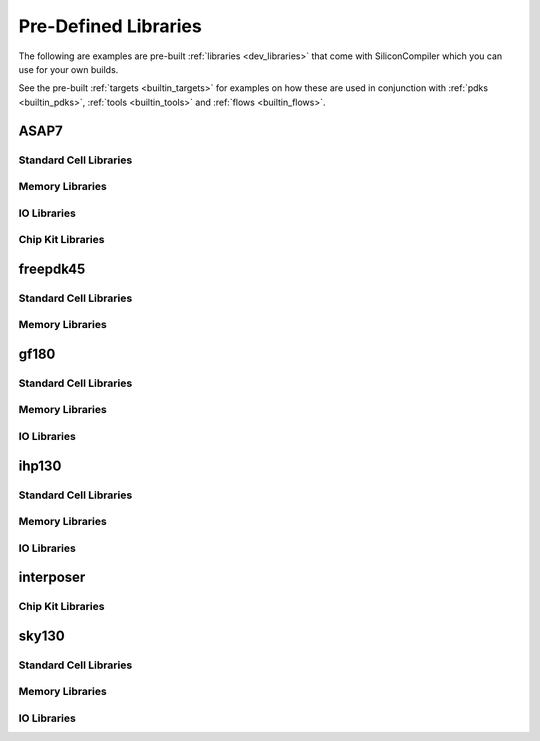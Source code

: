 .. _builtin_libraries:

Pre-Defined Libraries
=====================

The following are examples are pre-built :ref:`libraries <dev_libraries>` that come with SiliconCompiler which you can use for your own builds.

.. rst-class:: page-break

See the pre-built :ref:`targets <builtin_targets>` for examples on how these are used in conjunction with :ref:`pdks <builtin_pdks>`, :ref:`tools <builtin_tools>` and :ref:`flows <builtin_flows>`.

ASAP7
-----

Standard Cell Libraries
^^^^^^^^^^^^^^^^^^^^^^^

.. schema::
  :root: lambdapdk.asap7.libs.asap7sc7p5t/ASAP7SC7p5RVT

.. schema::
  :root: lambdapdk.asap7.libs.asap7sc7p5t/ASAP7SC7p5SLVT

.. schema::
  :root: lambdapdk.asap7.libs.asap7sc7p5t/ASAP7SC7p5LVT

Memory Libraries
^^^^^^^^^^^^^^^^

.. schema::
  :root: lambdapdk.asap7.libs.fakeram7/FakeRAM7_dp_64x32

.. schema::
  :root: lambdapdk.asap7.libs.fakeram7/FakeRAM7_sp_64x32

.. schema::
  :root: lambdapdk.asap7.libs.fakeram7/FakeRAM7_dp_128x32

.. schema::
  :root: lambdapdk.asap7.libs.fakeram7/FakeRAM7_sp_128x32

.. schema::
  :root: lambdapdk.asap7.libs.fakeram7/FakeRAM7_dp_256x32

.. schema::
  :root: lambdapdk.asap7.libs.fakeram7/FakeRAM7_sp_256x32

.. schema::
  :root: lambdapdk.asap7.libs.fakeram7/FakeRAM7_dp_256x64

.. schema::
  :root: lambdapdk.asap7.libs.fakeram7/FakeRAM7_sp_256x64

.. schema::
  :root: lambdapdk.asap7.libs.fakeram7/FakeRAM7_dp_512x32

.. schema::
  :root: lambdapdk.asap7.libs.fakeram7/FakeRAM7_sp_512x32

.. schema::
  :root: lambdapdk.asap7.libs.fakeram7/FakeRAM7_dp_512x64

.. schema::
  :root: lambdapdk.asap7.libs.fakeram7/FakeRAM7_sp_512x64

.. schema::
  :root: lambdapdk.asap7.libs.fakeram7/FakeRAM7_dp_512x128

.. schema::
  :root: lambdapdk.asap7.libs.fakeram7/FakeRAM7_sp_512x128

.. schema::
  :root: lambdapdk.asap7.libs.fakeram7/FakeRAM7_dp_1024x32

.. schema::
  :root: lambdapdk.asap7.libs.fakeram7/FakeRAM7_sp_1024x32

.. schema::
  :root: lambdapdk.asap7.libs.fakeram7/FakeRAM7_dp_1024x64

.. schema::
  :root: lambdapdk.asap7.libs.fakeram7/FakeRAM7_sp_1024x64

.. schema::
  :root: lambdapdk.asap7.libs.fakeram7/FakeRAM7_dp_2048x32

.. schema::
  :root: lambdapdk.asap7.libs.fakeram7/FakeRAM7_sp_2048x32

.. schema::
  :root: lambdapdk.asap7.libs.fakeram7/FakeRAM7_dp_2048x64

.. schema::
  :root: lambdapdk.asap7.libs.fakeram7/FakeRAM7_sp_2048x64

.. schema::
  :root: lambdapdk.asap7.libs.fakeram7/FakeRAM7_dp_4096x32

.. schema::
  :root: lambdapdk.asap7.libs.fakeram7/FakeRAM7_sp_4096x32

.. schema::
  :root: lambdapdk.asap7.libs.fakeram7/FakeRAM7_dp_4096x64

.. schema::
  :root: lambdapdk.asap7.libs.fakeram7/FakeRAM7_sp_4096x64

.. schema::
  :root: lambdapdk.asap7.libs.fakeram7/FakeRAM7_dp_8192x32

.. schema::
  :root: lambdapdk.asap7.libs.fakeram7/FakeRAM7_sp_8192x32

.. schema::
  :root: lambdapdk.asap7.libs.fakeram7/FakeRAM7_dp_8192x64

.. schema::
  :root: lambdapdk.asap7.libs.fakeram7/FakeRAM7_sp_8192x64

.. schema::
  :root: lambdapdk.asap7.libs.fakeram7/FakeRAM7Lambdalib_SinglePort

.. schema::
  :root: lambdapdk.asap7.libs.fakeram7/FakeRAM7Lambdalib_DoublePort

IO Libraries
^^^^^^^^^^^^

.. schema::
  :root: lambdapdk.asap7.libs.fakeio7/FakeIO7Library

Chip Kit Libraries
^^^^^^^^^^^^^^^^^^

.. schema::
  :root: lambdapdk.asap7.libs.fakekit7/FakeKit7Library

freepdk45
---------

Standard Cell Libraries
^^^^^^^^^^^^^^^^^^^^^^^

.. schema::
  :root: lambdapdk.freepdk45.libs.nangate45/Nangate45

Memory Libraries
^^^^^^^^^^^^^^^^

.. schema::
  :root: lambdapdk.freepdk45.libs.fakeram45/FakeRAM45_64x32

.. schema::
  :root: lambdapdk.freepdk45.libs.fakeram45/FakeRAM45_128x32

.. schema::
  :root: lambdapdk.freepdk45.libs.fakeram45/FakeRAM45_256x32

.. schema::
  :root: lambdapdk.freepdk45.libs.fakeram45/FakeRAM45_256x64

.. schema::
  :root: lambdapdk.freepdk45.libs.fakeram45/FakeRAM45_512x32

.. schema::
  :root: lambdapdk.freepdk45.libs.fakeram45/FakeRAM45_512x64

.. schema::
  :root: lambdapdk.freepdk45.libs.fakeram45/FakeRAM45Lambdalib_SinglePort

gf180
-----

Standard Cell Libraries
^^^^^^^^^^^^^^^^^^^^^^^

.. schema::
  :root: lambdapdk.gf180.libs.gf180mcu/GF180_MCU_7T_3LMLibrary

.. schema::
  :root: lambdapdk.gf180.libs.gf180mcu/GF180_MCU_7T_4LMLibrary

.. schema::
  :root: lambdapdk.gf180.libs.gf180mcu/GF180_MCU_7T_5LMLibrary

.. schema::
  :root: lambdapdk.gf180.libs.gf180mcu/GF180_MCU_7T_6LMLibrary

.. schema::
  :root: lambdapdk.gf180.libs.gf180mcu/GF180_MCU_9T_3LMLibrary

.. schema::
  :root: lambdapdk.gf180.libs.gf180mcu/GF180_MCU_9T_4LMLibrary

.. schema::
  :root: lambdapdk.gf180.libs.gf180mcu/GF180_MCU_9T_5LMLibrary

.. schema::
  :root: lambdapdk.gf180.libs.gf180mcu/GF180_MCU_9T_6LMLibrary

Memory Libraries
^^^^^^^^^^^^^^^^

.. schema::
  :root: lambdapdk.gf180.libs.gf180sram/GF180_SRAM_64x8

.. schema::
  :root: lambdapdk.gf180.libs.gf180sram/GF180_SRAM_128x8

.. schema::
  :root: lambdapdk.gf180.libs.gf180sram/GF180_SRAM_256x8

.. schema::
  :root: lambdapdk.gf180.libs.gf180sram/GF180_SRAM_512x8

.. schema::
  :root: lambdapdk.gf180.libs.gf180sram/GF180Lambdalib_SinglePort

IO Libraries
^^^^^^^^^^^^

.. schema::
  :root: lambdapdk.gf180.libs.gf180io/GF180_IO_3LM

.. schema::
  :root: lambdapdk.gf180.libs.gf180io/GF180_IO_4LM

.. schema::
  :root: lambdapdk.gf180.libs.gf180io/GF180_IO_5LM

ihp130
------

Standard Cell Libraries
^^^^^^^^^^^^^^^^^^^^^^^

.. schema::
  :root: lambdapdk.ihp130.libs.sg13g2_stdcell/IHP130StdCell_1p2

.. schema::
  :root: lambdapdk.ihp130.libs.sg13g2_stdcell/IHP130StdCell_1p5

Memory Libraries
^^^^^^^^^^^^^^^^

.. schema::
  :root: lambdapdk.ihp130.libs.sg13g2_sram/IHP130_SRAM_1024x64

.. schema::
  :root: lambdapdk.ihp130.libs.sg13g2_sram/IHP130_SRAM_2048x64

.. schema::
  :root: lambdapdk.ihp130.libs.sg13g2_sram/IHP130_SRAM_256x48

.. schema::
  :root: lambdapdk.ihp130.libs.sg13g2_sram/IHP130_SRAM_256x64

.. schema::
  :root: lambdapdk.ihp130.libs.sg13g2_sram/IHP130_SRAM_512x64

.. schema::
  :root: lambdapdk.ihp130.libs.sg13g2_sram/IHP130_SRAM_64x64

.. schema::
  :root: lambdapdk.ihp130.libs.sg13g2_sram/IHP130Lambdalib_SinglePort

IO Libraries
^^^^^^^^^^^^

.. schema::
  :root: lambdapdk.ihp130.libs.sg13g2_io/IHP130_IO_1p2

.. schema::
  :root: lambdapdk.ihp130.libs.sg13g2_io/IHP130_IO_1p5

interposer
----------

Chip Kit Libraries
^^^^^^^^^^^^^^^^^^

.. schema::
  :root: lambdapdk.interposer.libs.bumps/BumpLibrary

sky130
------

Standard Cell Libraries
^^^^^^^^^^^^^^^^^^^^^^^

.. schema::
  :root: lambdapdk.sky130.libs.sky130sc/Sky130_SCHDLibrary

.. schema::
  :root: lambdapdk.sky130.libs.sky130sc/Sky130_SCHDLLLibrary

Memory Libraries
^^^^^^^^^^^^^^^^

.. schema::
  :root: lambdapdk.sky130.libs.sky130sram/Sky130_SRAM_64x256

.. schema::
  :root: lambdapdk.sky130.libs.sky130sram/Sky130Lambdalib_SinglePort

IO Libraries
^^^^^^^^^^^^

.. schema::
  :root: lambdapdk.sky130.libs.sky130io/Sky130_IOLibrary
